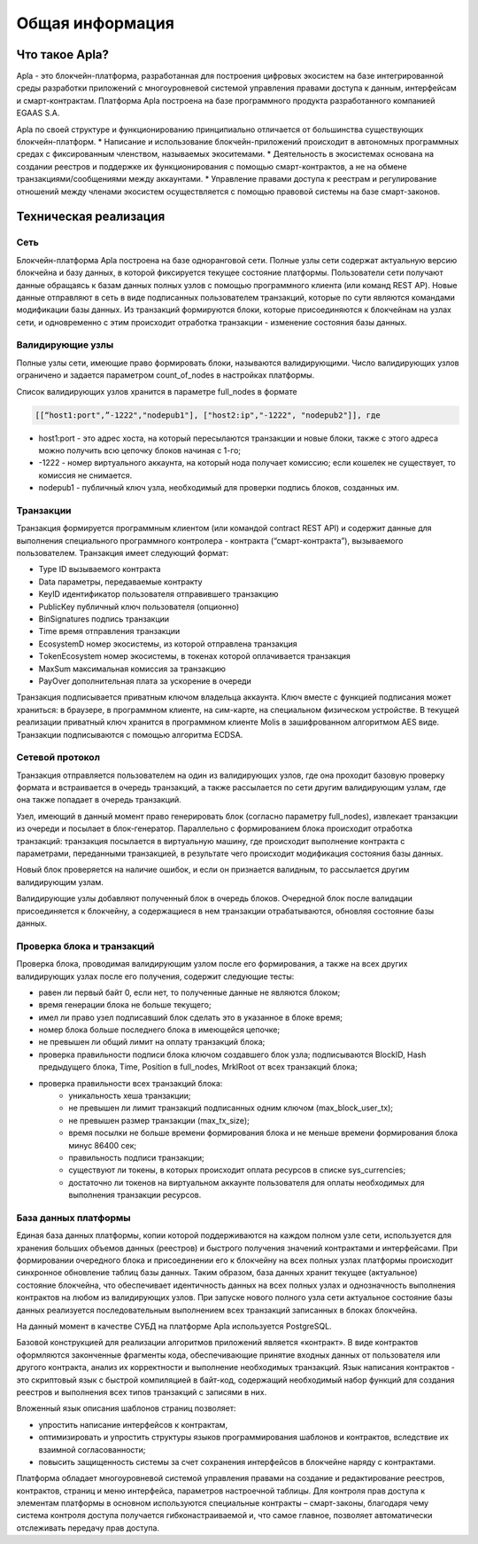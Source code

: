 ################################################################################
Общая информация 
################################################################################
********************************************************************************
Что такое Apla?
********************************************************************************

Apla - это блокчейн-платформа, разработанная для построения цифровых экосистем на базе интегрированной среды разработки приложений с многоуровневой системой управления правами доступа к данным, интерфейсам и смарт-контрактам. Платформа Apla построена на базе программного продукта разработанного компанией EGAAS S.A.
 
Apla по своей структуре и функционированию принципиально отличается от большинства существующих блокчейн-платформ. 
* Написание и использование блокчейн-приложений происходит в автономных программных средах с фиксированным членством, называемых экоситемами. 
* Деятельность в экосистемах основана на создании реестров и поддержке их функционирования с помощью смарт-контрактов, а не на обмене транзакциями/сообщениями между аккаунтами. 
* Управление правами доступа к реестрам и регулирование отношений между членами экосистем осуществляется с помощью правовой системы на базе смарт-законов. 

********************************************************************************
Техническая реализация
********************************************************************************
Сеть
==========================
Блокчейн-платформа Apla построена на базе одноранговой сети. Полные узлы сети содержат актуальную версию блокчейна и базу данных, в которой фиксируется текущее состояние платформы.  Пользователи сети получают данные обращаясь к базам данных полных узлов с помощью программного клиента (или команд REST AP).  Новые данные отправляют в сеть в виде подписанных пользователем транзакций, которые по сути являются командами модификации базы данных.  Из транзакций формируются блоки, которые присоединяются к блокчейнам на узлах сети, и одновременно с этим происходит отработка транзакции - изменение состояния базы данных.

Валидирующие узлы
==========================
Полные узлы сети, имеющие право формировать блоки, называются валидирующими.  Число валидирующих узлов ограничено и задается параметром count_of_nodes в настройках платформы. 

Список валидирующих узлов хранится в параметре full_nodes в формате 

.. code:: js

   [[“host1:port",”-1222","nodepub1"], ["host2:ip","-1222", "nodepub2"]], где
 
* host1:port - это адрес хоста, на который пересылаются  транзакции и новые блоки, также с этого адреса можно получить всю цепочку блоков начиная с 1-го;
* -1222 - номер виртуального аккаунта, на который нода получает комиссию; если кошелек не существует, то комиссия не снимается.
* nodepub1 - публичный ключ узла, необходимый для проверки подпись блоков, созданных им.


Транзакции
==========================
Транзакция формируется программным клиентом (или командой contract REST API) и  содержит данные для выполнения специального программного контролера - контракта (“смарт-контракта”), вызываемого пользователем. Транзакция имеет следующий формат: 

* Type           ID вызываемого контракта                                     
* Data           параметры, передаваемые контракту                           
* KeyID          идентификатор пользователя отправившего транзакцию          
* PublicKey      публичный ключ пользователя (опционно)                      
* BinSignatures  подпись транзакции                                          
* Time           время отправления транзакции                                
* EcosystemD     номер экосистемы, из которой отправлена транзакция          
* ТokenEcosystem номер экосистемы, в токенах которой оплачивается транзакция 
* MaxSum         максимальная комиссия за транзакцию                         
* PayOver        дополнительная плата за ускорение в очереди                 

Транзакция подписывается приватным ключом владельца аккаунта. Ключ вместе с функцией подписания может храниться: в браузере, в программном клиенте, на сим-карте, на специальном физическом устройстве. В текущей реализации приватный ключ хранится в программном клиенте Molis в зашифрованном алгоритмом AES виде. Транзакции подписываются с помощью алгоритма ECDSA.

Сетевой протокол
==========================
Транзакция отправляется пользователем на один из валидирующих узлов, где она проходит базовую проверку формата и встраивается в очередь транзакций, а также рассылается по сети другим валидирующим узлам, где она также попадает в очередь транзакций. 

Узел, имеющий в данный момент право генерировать блок (согласно параметру full_nodes), извлекает транзакции из очереди и посылает в блок-генератор. Параллельно с формированием блока происходит отработка транзакций:  транзакция посылается в виртуальную машину, где происходит выполнение контракта с параметрами, переданными транзакцией, в результате чего происходит модификация состояния базы данных.
 
Новый блок проверяется на наличие ошибок, и если он признается валидным, то рассылается другим валидирующим узлам. 

Валидирующие узлы добавляют полученный блок в очередь блоков. Очередной блок после валидации присоединяется к блокчейну, а содержащиеся в нем транзакции отрабатываются, обновляя состояние базы данных.

Проверка блока и транзакций
==========================
Проверка блока, проводимая валидирующим узлом после его формирования, а также на всех других валидирующих узлах после его получения, содержит следующие тесты:

* равен ли первый байт 0, если нет, то полученные данные не являются блоком;
* время генерации блока не больше текущего;
* имел ли право узел подписавший блок сделать это в указанное в блоке время;
* номер блока больше последнего блока в имеющейся цепочке;
* не превышен ли общий лимит на оплату транзакций блока;
* проверка правильности подписи блока ключом создавшего блок узла;  подписываются  BlockID, Hash предыдущего блока, Time, Position в full_nodes, MrklRoot от всех транзакций блока;
* проверка правильности всех транзакций блока: 
    * уникальность хеша транзакции;   
    * не превышен ли лимит транзакций подписанных одним ключом (max_block_user_tx);
    * не превышен размер транзакции (max_tx_size);
    * время посылки не больше времени формирования блока и не меньше времени формирования блока минус 86400 сек;
    * правильность подписи транзакции;
    * существуют ли токены, в которых происходит оплата ресурсов в списке sys_currencies;
    * достаточно ли токенов на виртуальном аккаунте пользователя для оплаты необходимых для выполнения  транзакции ресурсов.
  
База данных платформы
==========================
Единая база данных платформы, копии которой поддерживаются на каждом полном узле сети, используется для хранения больших объемов данных (реестров) и быстрого получения значений контрактами и интерфейсами.  При формировании очередного блока и присоединении его к блокчейну на всех полных узлах платформы происходит синхронное обновление таблиц базы данных. Таким образом, база данных хранит текущее (актуальное) состояние блокчейна, что обеспечивает идентичность данных на всех полных узлах и однозначность выполнения контрактов на любом из валидирующих узлов. При запуске нового полного узла сети актуальное состояние базы данных реализуется последовательным выполнением всех транзакций записанных в блоках блокчейна. 

На данный момент в качестве СУБД на платформе Apla используется PostgreSQL. 





Базовой конструкцией для реализации алгоритмов приложений является «контракт». В виде контрактов оформляются законченные фрагменты кода, обеспечивающие принятие входных данных от пользователя или другого контракта, анализ их корректности и выполнение необходимых транзакций. Язык написания контрактов - это скриптовый язык с быстрой компиляцией в байт-код, содержащий необходимый набор функций для создания реестров и выполнения всех типов транзакций с записями в них. 

Вложенный язык описания шаблонов страниц позволяет: 

* упростить написание интерфейсов  к контрактам, 
* оптимизировать и упростить структуры языков программирования  шаблонов и контрактов, вследствие их взаимной согласованности;
* повысить защищенность системы  за счет сохранения интерфейсов в блокчейне наряду с контрактами.

Платформа обладает многоуровневой системой управления правами на создание и редактирование реестров, контрактов, страниц и меню интерфейса, параметров настроечной таблицы. Для контроля прав доступа к элементам платформы в основном используются специальные контракты – смарт-законы, благодаря чему система контроля доступа получается гибконастраиваемой и, что самое главное, позволяет автоматически отслеживать передачу прав доступа.
